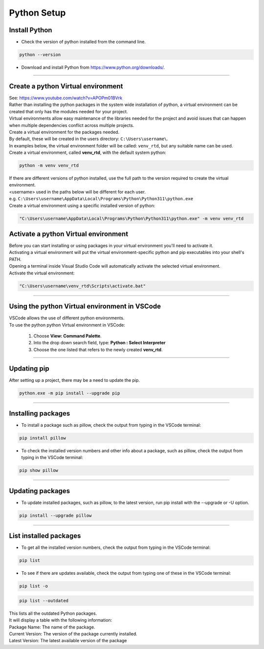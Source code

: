 ==============================
Python Setup
==============================

Install Python
------------------------------

* Check the version of python installed from the command line.

.. code-block::

    python --version

* Download and install Python from https://www.python.org/downloads/.

----

Create a python Virtual environment
---------------------------------------

| See: https://www.youtube.com/watch?v=APOPm01BVrk
| Rather than installing the python packages in the system wide installation of python, a virtual environment can be created that only has the modules needed for your project.
| Virtual environments allow easy maintenance of the libraries needed for the project and avoid issues that can happen when multiple dependencies conflict across multiple projects.

| Create a virtual environment for the packages needed.
| By default, these will be created in the users directory: ``C:\Users\username\``.
| In examples below, the virtual environment folder will be called: ``venv_rtd``, but any suitable name can be used.

| Create a virtual environment, called **venv_rtd**, with the default system python:

.. code-block::

    python -m venv venv_rtd

| If there are different versions of python installed, use the full path to the version required to create the virtual environment.
| <username> used in the paths below will be different for each user.
| e.g. ``C:\Users\username\AppData\Local\Programs\Python\Python311\python.exe``
| Create a virtual environment using a specific installed version of python:

.. code-block::

    "C:\Users\username\AppData\Local\Programs\Python\Python311\python.exe" -m venv venv_rtd

Activate a python Virtual environment
---------------------------------------

| Before you can start installing or using packages in your virtual environment you'll need to activate it.
| Activating a virtual environment will put the virtual environment-specific python and pip executables into your shell's PATH.
| Opening a terminal inside Visual Studio Code will automatically activate the selected virtual environment.

| Activate the virtual environment:

.. code-block::

    "C:\Users\username\venv_rtd\Scripts\activate.bat"

----

Using the python Virtual environment in VSCode
---------------------------------------------

| VSCode allows the use of different python environments.
| To use the python python Virtual environment in VSCode:

    #. Choose **View: Command Palette**.
    #. Into the drop down search field, type: **Python : Select Interpreter**
    #. Choose the one listed that refers to the newly created **venv_rtd**.

----

Updating pip
---------------------------------

| After setting up a project, there may be a need to update the pip.

.. code-block::

    python.exe -m pip install --upgrade pip

----

Installing packages
---------------------------------

* To install a package such as pillow, check the output from typing in the VSCode terminal:

.. code-block::

    pip install pillow


* To check the installed version numbers and other info about a package, such as pillow, check the output from typing in the VSCode terminal:

.. code-block::

    pip show pillow

----

Updating packages
---------------------------------

* To update installed packages, such as pillow, to the latest version, run pip install with the --upgrade or -U option.

.. code-block::

    pip install --upgrade pillow

----

List installed packages
------------------------------

* To get all the installed version numbers, check the output from typing in the VSCode terminal:

.. code-block::

    pip list

* To see if there are updates available, check the output from typing one of these in the VSCode terminal:

.. code-block::

    pip list -o

.. code-block::

    pip list --outdated

| This lists all the outdated Python packages.
| It will display a table with the following information:
| Package Name: The name of the package.
| Current Version: The version of the package currently installed.
| Latest Version: The latest available version of the package

